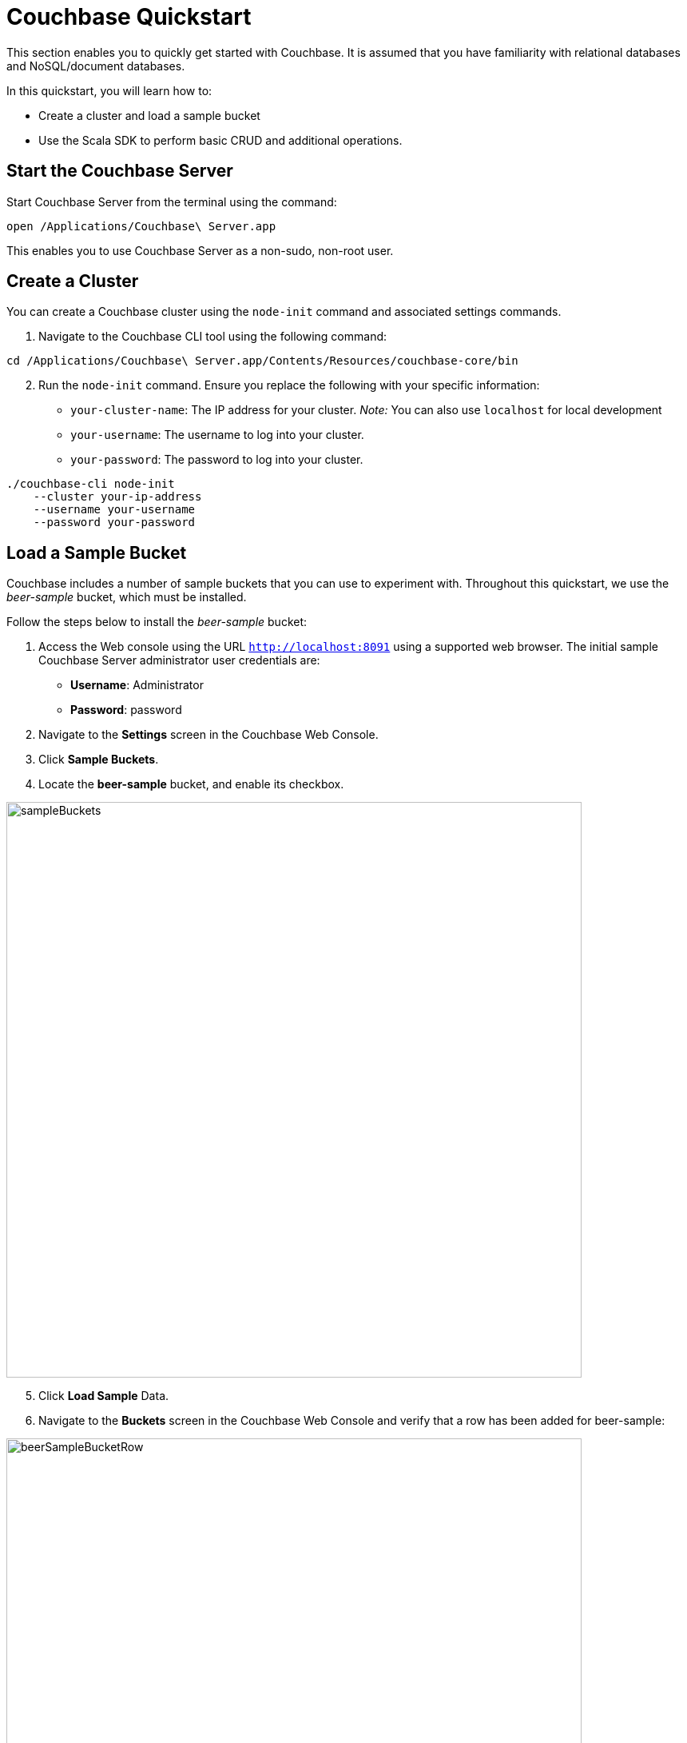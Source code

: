 = Couchbase Quickstart
:imagesdir: ../assets/images

This section enables you to quickly get started with Couchbase. It is assumed that you have familiarity with relational databases and NoSQL/document databases.

In this quickstart, you will learn how to:

*	Create a cluster and load a sample bucket
*	Use the Scala SDK to perform basic CRUD and additional operations.

== Start the Couchbase Server

Start Couchbase Server from the terminal using the command:

----
open /Applications/Couchbase\ Server.app
----

This enables you to use Couchbase Server as a non-sudo, non-root user.

== Create a Cluster

You can create a Couchbase cluster using the `node-init` command and associated settings commands.

1. Navigate to the Couchbase CLI tool using the following command:

----
cd /Applications/Couchbase\ Server.app/Contents/Resources/couchbase-core/bin 
----

[start=2]
2. Run the `node-init` command. Ensure you replace the following with your specific information:

*	`your-cluster-name`: The IP address for your cluster. _Note:_ You can also use `localhost` for local development
*	`your-username`: The username to log into your cluster.
*	`your-password`: The password to log into your cluster.

----
./couchbase-cli node-init
    --cluster your-ip-address
    --username your-username
    --password your-password
----

== Load a Sample Bucket
Couchbase includes a number of sample buckets that you can use to experiment with. Throughout this quickstart, we use the _beer-sample_ bucket, which must be installed.

Follow the steps below to install the _beer-sample_ bucket:

1. Access the Web console using the URL `http://localhost:8091` using a supported web browser. The initial sample Couchbase Server administrator user credentials are:
*	**Username**: Administrator
*	**Password**: password
2. Navigate to the **Settings** screen in the Couchbase Web Console.
3. Click **Sample Buckets**.
4. Locate the **beer-sample** bucket, and enable its checkbox.

image::sampleBuckets.png[,720,align=left]

[start=5]
5. Click **Load Sample** Data.
6. Navigate to the **Buckets** screen in the Couchbase Web Console and verify that a row has been added for beer-sample:

image::beerSampleBucketRow.png[,720,align=left]

== Set up the Scala Sample App

Ensure you set up your local Scala environment using the instructions https://docs.couchbase.com/scala-sdk/current/hello-world/start-using-sdk.html[here].

== Access a Bucket using Scala

The following sample Scala commands show how to access the `beer-sample` bucket using the Scala SDK.

1. In your index.scala file, the following code is used to connect to your cluster:

[source,Scala]
----
import java.util.UUID

import com.couchbase.client.scala.Cluster
import com.couchbase.client.scala.durability.Durability
import com.couchbase.client.scala.json.{JsonObject, JsonObjectSafe}
import com.couchbase.client.scala.kv.ReplaceOptions

import scala.util.{Failure, Success, Try}
import concurrent.duration._

val cluster = Cluster.connect("localhost", "username", "password").get
----

[start=2]
2. In your index.scala file, change the `cluster.bucket()` code from `bucket-name` to `beer-sample` to connect to the beer-sample bucket:

[source,Scala]
----
val bucket = cluster.bucket("beer-sample")
val collection = bucket.defaultCollection
----

[start=2]
3. Navigate to your `index.scala` file using the `cd` command.
4. Execute the `sbt` command to start SBT.
5. Within SBT, run the following commands to run the updated application:
** reload
** compile
** run
5. Retain this document for the remainder of this quickstart. This script will serve as the base for CRUD and additional operations in this section.

== Implement Scala CRUD operations

=== Create

Documents are created using the `Bucket.insert()` and `Bucket.insert_multi()` methods. A bucket must exist on the Couchbase Server before documents can be added to it.

1. To insert a single document, paste the following code into your index.scala file:

[source,Scala]
----
val beerDoc = JsonObject()
beerDoc.put("brewery_id", "21st_amendment_brewery_cafe")
beerDoc.put("category", "America Ale")
beerDoc.put("description", "JamesScala Traditional Style Ale")
beerDoc.put("ibu", 0)
beerDoc.put("name", "A new Test Beer")
beerDoc.put("srm", 0)
beerDoc.put("style", "Special Bitter")
beerDoc.put("type", "beer")
beerDoc.put("upc", 0)

val docId = "newDoc"
		
collection.insert(docId, beerDoc) match {
	case Success(result)    =>
	case Failure(exception) => println("Error: " + exception)
}
----

* The `beerDoc` is defined as a series of JSON key-value pairs.
* The `newdoc` is the name of the document you want to create.

[start=2]
2. Within SBT, run the following commands to run the updated application:
** reload
** compile
** run
3. Running this script will insert the document using `newDoc` as the key and return a `Result` object containing the results of the operation:

----
{ cas: CbCas<1582230462329323520>, token: undefined } 
----

=== Read

The method for retrieving documents is `get()`, `get_in()` and `retrieve_in()`.

1. To select a specific document from a bucket based on the key that it was associated with when it was inserted, use the following command. The following example selects an existing document from the _beer-sample_ bucket that is associated with the key `newDoc`:

[source,Scala]
----
collection.get("21st_amendment_brewery_cafe") match {
	case Success(result) =>
		// Convert the content to a JsonObjectSafe
		result.contentAs[JsonObjectSafe] match {
			case Success(json) =>
			// Pull out the JSON's status field, if it exists
				json.str("id") match {
					case Success(hello) => println(s"Couchbase is $hello")
					case _ => println("Field 'status' did not exist")
		}
		case Failure(err) => println("Error decoding result: " + err)
	}
	case Failure(err) => println("Error getting document: " + err)
}
----

[start=2]
2. Within SBT, run the following commands to run the updated application:
** reload
** compile
** run
3. The `get()` method will return a `Result` object containing the results of the specified document:

[source,jsonDocument]
----
{ abv: 4.2,
  brewery_id: '21st_amendment_brewery_cafe',
  category: 'America Ale',
  description: 'Traditional Style Ale',
  ibu: 0,
  name: 'A new Test Beer',
  srm: 0,
  style: 'Special Bitter',
  type: 'beer',
  upc: 0 }
----

=== Update

Documents may be updated using the `Bucket.upsert()`, `Bucket.insert()`, and `Bucket.replace()`, and `Bucket.mutate_in()` methods.

1. To replace an existing document, use the following command. The following example replaces an existing document in the _beer-sample_ bucket associated with the key `mybeer2`. If the document doesn’t exist, Couchbase will not perform a replacement operation.

[source,Scala]
----
val beerDoc = JsonObject()
beerDoc.put("brewery_id", "21st_amendment_brewery_cafe")
beerDoc.put("category", "North American Ale")
beerDoc.put("description", "JamesScala Traditional Style Ale")
beerDoc.put("ibu", 0)
beerDoc.put("name", "A new Test Beer")
beerDoc.put("srm", 0)
beerDoc.put("style", "Special Bitter")
beerDoc.put("type", "beer")
beerDoc.put("upc", 0)

val docId = "21st_amendment_brewery_cafe-21a_ipa"

collection.replace(docId, beerDoc) match {
	case Success(result) => println("Success: " + result)
	case Failure(exception) => println("Error: " + exception)
}
----

[start=2]
2. Within SBT, run the following commands to run the updated application:
** reload
** compile
** run
3. The `replace()` method will return a `Result` object containing the results of the operation:

----
{ cas: CbCas<1582230462329323520>, token: undefined } 
----

=== Delete

1. To remove a single existing document, use the command. The following example removes an existing document in the beer-sample bucket, associated with the key `mybeer`:

[source,Scala]
----
collection.remove("357") match {
	case Success(result) => println("Success: " + result)
	case Failure(exception) => println("Error: " + exception)
}
----

[start=2]
2. Within SBT, run the following commands to run the updated application:
** reload
** compile
** run
3. The `remove()` method will return a `Result` object containing the results of the operation:

----
{ cas: CbCas<1582230720632520704> } 
----

== Implement Additional Operations using Scala

=== First Secondary Lookup

Couchbase provides _primary_ https://docs.couchbase.com/server/4.5/indexes/indexing-overview.html[index] capabilities that, as with other databases, dictate how the underlying data is organized based on the primary key. In addition to primary indexes, you can also create _secondary_ indexes that enable fast lookups for specific https://docs.couchbase.com/server/4.5/getting-started/first-n1ql-query.html[N1QL] queries, without impacting the organization of the data.

1. To create a secondary index, append the following script to your base `index.scala` file. The following example shows how to create a secondary index on brewery documents in the _beer-sample_ bucket, that have a geographical latitude of less than 40:

[source,Scala]
----
cluster.query('CREATE INDEX breweryIndex ON 'beer-sample' (geo.lat) WHERE geo.lat < -40 USING GSI WITH {"nodes": ["localhost:8091"]}') match {
	case Success(value) => println(value)
	case Failure(exception) => println(exception)
}
----

**Note**: The query includes the `USING GSI WITH` clause, specifying the domain where the database is hosted, for which to create the secondary index. In this example, the Scala script is being executed on the local host, so its local IP address, along with Couchbase’s default port (8091), are specified.

[start=2]
2. Within SBT, run the following commands to run the updated application:
** reload
** compile
** run

Any subsequent queries, such as the following, that search for breweries with a latitude of less than 40, will execute faster because of the secondary index:

[source,Scala]
----
//Query based on latitude
cluster.query("SELECT * FROM 'beer-sample' WHERE geo.lat < -40") match {
	case Success(value) => println(value)
	case Failure(exception) => println(exception)
}
----


=== First JOIN

A https://docs.couchbase.com/server/6.5/n1ql/n1ql-language-reference/join.html[join] combines two or more source objects.

1. To run a join statement, append the following script to your base `index.scala` file. The following Scala example shows how to perform this join using an N1QL query. In this example, the join lists all beers in the _beer-sample_ bucket that are manufactured by the brewery “21st Amendment Brewery Cafe”:

[source,Scala]
----
var rv = cluster.query('SELECT br.name brewery, b.name name, b.style style FROM `beer-sample` b JOIN `beer-sample` br ON KEYS b.brewery_id WHERE br.name = "21st Amendment Brewery Cafe" order by style');
// iterate over rows
rv.rows.forEach((row) => {
    // each row is an object representing the row result
    console.log(row);
}); 

cluster.query("SELECT br.name brewery, b.name name, b.style style FROM 'beer-sample' b JOIN 'beer-sample' br ON KEYS b.brewery_id WHERE br.name = '21st Amendment Brewery Cafe' order by style")
	.flatMap(_.allRowsAs[JsonObject]) match {
		case Success(rows: Seq[JsonObject]) => rows.foreach(row => println(row))
		case Failure(exception) => println(exception)
	}
----

[start=2]
2. Within SBT, run the following commands to run the updated application:
** reload
** compile
** run
3. The output lists the beer styles, along with their brewery names, which have been joined. The output is also ordered alphabetically due to the inclusion of the order by `style` clause:

[source,jsonDocument]
----
{u'style': u'American-Style Amber/Red Ale', u'brewery': u'21st Amendment Brewery Cafe', u'name': u'North Star Red'}
{u'style': u'American-Style India Pale Ale', u'brewery': u'21st Amendment Brewery Cafe', u'name': u'21A IPA'}
{u'style': u'American-Style Pale Ale', u'brewery': u'21st Amendment Brewery Cafe', u'name': u'Amendment Pale Ale'}
{u'style': u'American-Style Stout', u'brewery': u'21st Amendment Brewery Cafe', u'name': u'563 Stout'}
----

=== First Full Text Search

The Couchbase Web Console provides the ability to perform searches for documents based on arbitrary text strings built around specific search indexes. The results returned include the JSON for the documents found, which you can directly modify via the web console. This _Full Text Search_ feature can be useful during development, to quickly locate and update documents without having to write more complex queries.

**Note**: Before continuing, ensure you have loaded the beer-sample bucket.

1. Access the Web console using the URL `http://localhost:8091` using a supported web browser.
2. Click on the **Search** tab in the navigation bar on the left-hand side to access the **Full Text Search** screen.

image::searchTab.png[,720,align=left]

Before you can execute text searches, you must first create a full text index to enable those searches on a bucket.

[start=3]
3. Click **Add Index** towards the right-hand side. The **Add Index** screen appears:

image::addIndexScreen.png[,720,align=left]

[start=4]
4. Enter a unique name (e.g., `beer-sample-index`) for the index into the **Name** field at the upper-left and select **beer-sample** from the **Bucket** dropdown.
5. Click **Create Index** to save your index. Couchbase will start building the index and display the build progress. When the build completes, the screen will display a new row for text searches on the newly-created index:

image::newIndex.png[,720,align=left]

**Note**: The index can be used from the Full Text Search Screen, via the Couchbase https://docs.couchbase.com/server/current/rest-api/rest-endpoints-all.html[REST API], and via the Couchbase https://docs.couchbase.com/server/6.5/sdk/overview.html[SDK’s].

Now you can perform a text search.

[start=6]
6. On the **Full Text Search** screen, enter a term into the search field and click **Search**. The search results include the list of document ID’s found by the search.

image::searchingText.png[,720,align=left]

7. Click on any of the document ID’s in the list to display the JSON for that document:

image::jsonDocument.png[,720,align=left]

=== First Transaction

Todo -awaiting info about transaction exceptions

For more information on managing a Couchbase Server, creating clusters and buckets, and the types of operations you can perform, please see the Getting Started Guide below.

=== First Sub Document Operation

JSON documents are hierarchical, meaning they can contain child documents known as _sub documents_.

For example, in the _beer-sample_ bucket, a *brewery* document contains a geo sub document that describes the location of the brewery:

[source,jsonDocument]
----
{
  "address": ["636 East Main Street"],
  "city": "Louisville",
  "code": "40202",
  "country": "United States",
  "description": "Bluegrass Brewing Co is proud to ...",
  "geo": {
    "accuracy": "ROOFTOP",
    "lat": 38.2546,
    "lon": -85.7401
  },
  "name": "BBC Brewing Co., LLC",
  ...
}
----

Couchbase includes sub document APIs that allow you to directly access sub documents. These APIs reduce the amount of data transferred, since only the sub document needs to be transmitted.

1. Ensure you add the following imports:

[source,Scala]
----
import com.couchbase.client.core.error.subdoc.PathExistsException
import com.couchbase.client.scala._
import com.couchbase.client.scala.durability.{Durability, PersistTo, ReplicateTo}
import com.couchbase.client.scala.json._
import com.couchbase.client.scala.kv.LookupInSpec._
import com.couchbase.client.scala.kv.MutateInSpec._
import com.couchbase.client.scala.kv.{LookupInResult, _}

import scala.concurrent.duration.Duration
import scala.concurrent.{Await, Future}
import scala.util.{Failure, Success, Try}
----

[start=2]
2. To find the geo sub object for a brewery named _bbc_brewing_co_llc_ use the `lookupIn()` method:

[source,Scala]
----
var result = coll.lookupIn('bbc_brewing_co_llc', [
    couchbase.LookupInSpec.get('geo'),
]); 

val result: Try[String] = collection.lookupIn("21st_amendment_brewery_cafe", 
	Array(get("geo")))
	.flatMap(result => result.contentAs[String](0))
	result match {
		case Success(str) => println(s"Geo: ${str}")
		case Failure(err) => println(s"Error: ${err}")
	}
----

[start=3]
3. Within SBT, run the following commands to run the updated application:
** reload
** compile
** run
3. The output displays the fields of the brewery’s geo object:

----
{u'lat': 38.2546, u'lon': -85.7401, u'accuracy': u'ROOFTOP'}
----

=== First Bulk Data Operation

Bulk operations allow you to perform multiple operations via a single API call, which can increase performance.

However, all operations performed using the Scala SDK are inherently batched between event loop iterations. Therefore, there is no added network performance for using any form of multi operation.

_For more information on managing a Couchbase Server, creating clusters and buckets, and the types of operations you can perform, please see the Getting Started Guide._
